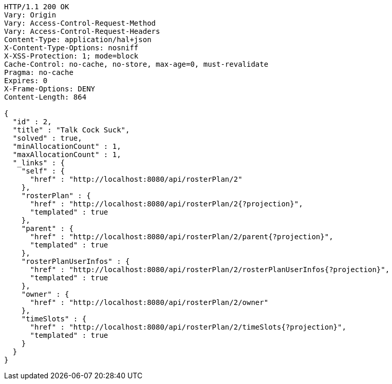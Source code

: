 [source,http,options="nowrap"]
----
HTTP/1.1 200 OK
Vary: Origin
Vary: Access-Control-Request-Method
Vary: Access-Control-Request-Headers
Content-Type: application/hal+json
X-Content-Type-Options: nosniff
X-XSS-Protection: 1; mode=block
Cache-Control: no-cache, no-store, max-age=0, must-revalidate
Pragma: no-cache
Expires: 0
X-Frame-Options: DENY
Content-Length: 864

{
  "id" : 2,
  "title" : "Talk Cock Suck",
  "solved" : true,
  "minAllocationCount" : 1,
  "maxAllocationCount" : 1,
  "_links" : {
    "self" : {
      "href" : "http://localhost:8080/api/rosterPlan/2"
    },
    "rosterPlan" : {
      "href" : "http://localhost:8080/api/rosterPlan/2{?projection}",
      "templated" : true
    },
    "parent" : {
      "href" : "http://localhost:8080/api/rosterPlan/2/parent{?projection}",
      "templated" : true
    },
    "rosterPlanUserInfos" : {
      "href" : "http://localhost:8080/api/rosterPlan/2/rosterPlanUserInfos{?projection}",
      "templated" : true
    },
    "owner" : {
      "href" : "http://localhost:8080/api/rosterPlan/2/owner"
    },
    "timeSlots" : {
      "href" : "http://localhost:8080/api/rosterPlan/2/timeSlots{?projection}",
      "templated" : true
    }
  }
}
----